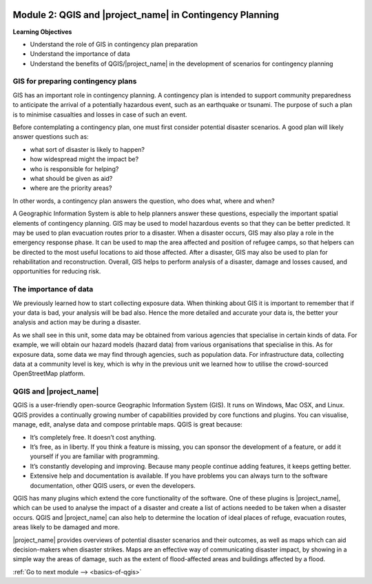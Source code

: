.. image:: /static/training/beginner/qgis-inasafe/image7.*

..  _qgis-and-inasafe-in-contingency-plan:

Module 2: QGIS and |project_name| in Contingency Planning
=========================================================

**Learning Objectives**

- Understand the role of GIS in contingency plan preparation
- Understand the importance of data
- Understand the benefits of QGIS/|project_name| in the development of 
  scenarios for contingency planning

GIS for preparing contingency plans
-----------------------------------
GIS has an important role in contingency planning.
A contingency plan is intended to support community preparedness to
anticipate the arrival of a potentially hazardous event,
such as an earthquake or tsunami.
The purpose of such a plan is to minimise casualties and losses in case of
such an event.

Before contemplating a contingency plan, one must first consider potential
disaster scenarios.
A good plan will likely answer questions such as:

- what sort of disaster is likely to happen?
- how widespread might the impact be?
- who is responsible for helping?
- what should be given as aid?
- where are the priority areas?

In other words, a contingency plan answers the question, who does what, where
and when?

A Geographic Information System is able to help planners answer these questions,
especially the important spatial elements of contingency planning.
GIS may be used to model hazardous events so that they can be better
predicted.
It may be used to plan evacuation routes prior to a disaster.
When a disaster occurs, GIS may also play a role in the emergency response
phase.
It can be used to map the area affected and position of refugee camps, so that
helpers can be directed to the most useful locations to aid those affected.
After a disaster, GIS may also be used to plan for rehabilitation and
reconstruction.
Overall, GIS helps to perform analysis of a disaster,
damage and losses caused, and opportunities for reducing risk.

The importance of data
----------------------
We previously learned how to start collecting exposure data.
When thinking about GIS it is important to remember that if your data is bad,
your analysis will be bad also.
Hence the more detailed and accurate your data is, the better your analysis
and action may be during a disaster.

As we shall see in this unit, some data may be obtained from various agencies
that specialise in certain kinds of data.
For example, we will obtain our hazard models (hazard data) from various
organisations that specialise in this.
As for exposure data, some data we may find through agencies,
such as population data.
For infrastructure data, collecting data at a community
level is key, which is why in the previous unit we learned how to utilise the
crowd-sourced OpenStreetMap platform.

QGIS and |project_name|
-----------------------
QGIS is a user-friendly open-source Geographic Information System (GIS).
It runs on Windows, Mac OSX, and Linux.
QGIS provides a continually growing number of capabilities provided by core
functions and plugins.
You can visualise, manage, edit, analyse data and compose printable maps.
QGIS is great because:

- It’s completely free. It doesn’t cost anything.
- It’s free, as in liberty.
  If you think a feature is missing, you can sponsor the development of a
  feature, or add it yourself if you are familiar with programming.
- It’s constantly developing and improving.
  Because many people continue adding features, it keeps getting better.
- Extensive help and documentation is available.
  If you have problems you can always turn to the software documentation,
  other QGIS users, or even the developers.

QGIS has many plugins which extend the core functionality of the software.
One of these plugins is |project_name|, which can be used to analyse the
impact of a disaster and create a list of actions needed to be taken when a
disaster occurs.
QGIS and |project_name| can also help to determine the location of ideal
places of refuge, evacuation routes, areas likely to be damaged and more.

.. image:: /static/training/beginner/qgis-inasafe/image8.*
   :align: center

|project_name| provides overviews of potential disaster scenarios and
their outcomes, as well as maps which can aid decision-makers when
disaster strikes.
Maps are an effective way of communicating disaster impact,
by showing in a simple way the areas of damage, such as the extent of
flood-affected areas and buildings affected by a flood.

:ref:`Go to next module --> <basics-of-qgis>`
